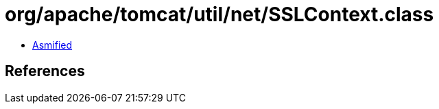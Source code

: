 = org/apache/tomcat/util/net/SSLContext.class

 - link:SSLContext-asmified.java[Asmified]

== References

